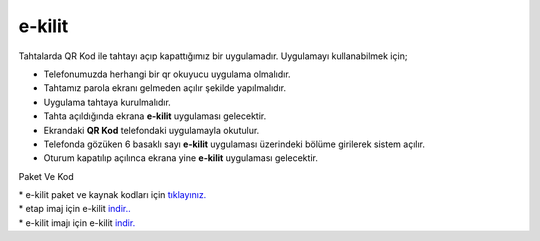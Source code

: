 e-kilit
=======

.. image:: /_static/images/0-uygulama-e-kilit.svg
  	:width: 100

Tahtalarda QR Kod ile tahtayı açıp kapattığımız bir uygulamadır.
Uygulamayı kullanabilmek için;

* Telefonumuzda herhangi bir qr okuyucu uygulama olmalıdır.
* Tahtamız parola ekranı gelmeden açılır şekilde yapılmalıdır.
* Uygulama tahtaya kurulmalıdır.
* Tahta açıldığında ekrana **e-kilit** uygulaması gelecektir.
* Ekrandaki **QR Kod** telefondaki uygulamayla okutulur.
* Telefonda gözüken 6 basaklı sayı **e-kilit** uygulaması üzerindeki bölüme girilerek sistem açılır.
* Oturum kapatılıp açılınca ekrana yine **e-kilit** uygulaması gelecektir.

.. image:: /_static/images/1-uygulama-e-kilit.png
	:width: 400

Paket Ve Kod

| * e-kilit paket ve kaynak kodları için `tıklayınız. <https://github.com/bayramkarahan/e-kilit>`_
| * etap imaj için e-kilit `indir.. <https://github.com/bayramkarahan/e-kilit/raw/master/e-kilit_4.8.1-kde.deb>`_
| * e-kilit imajı için e-kilit `indir. <https://github.com/bayramkarahan/e-kilit/raw/master/e-kilit_4.8.1_amd64-testing.deb>`_

.. raw:: pdf

   PageBreak
